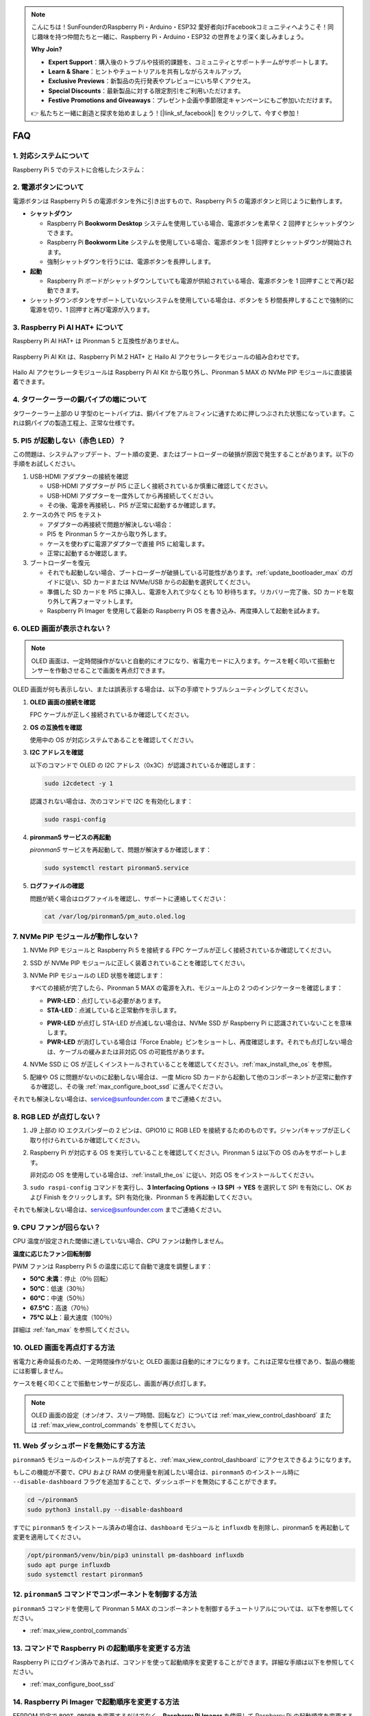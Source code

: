 .. note::

    こんにちは！SunFounderのRaspberry Pi・Arduino・ESP32 愛好者向けFacebookコミュニティへようこそ！同じ趣味を持つ仲間たちと一緒に、Raspberry Pi・Arduino・ESP32 の世界をより深く楽しみましょう。

    **Why Join?**

    - **Expert Support**：購入後のトラブルや技術的課題を、コミュニティとサポートチームがサポートします。
    - **Learn & Share**：ヒントやチュートリアルを共有しながらスキルアップ。
    - **Exclusive Previews**：新製品の先行発表やプレビューにいち早くアクセス。
    - **Special Discounts**：最新製品に対する限定割引をご利用いただけます。
    - **Festive Promotions and Giveaways**：プレゼント企画や季節限定キャンペーンにもご参加いただけます。

    👉 私たちと一緒に創造と探求を始めましょう！[|link_sf_facebook|] をクリックして、今すぐ参加！

FAQ
============

1. 対応システムについて
-------------------------------

Raspberry Pi 5 でのテストに合格したシステム：

.. image:: img/compitable_os.png
   :width: 600
   :align: center

2. 電源ボタンについて
--------------------------

電源ボタンは Raspberry Pi 5 の電源ボタンを外に引き出すもので、Raspberry Pi 5 の電源ボタンと同じように動作します。

.. image:: img/power_button.jpg
    :width: 400
    :align: center

* **シャットダウン**

  * Raspberry Pi **Bookworm Desktop** システムを使用している場合、電源ボタンを素早く 2 回押すとシャットダウンできます。
  * Raspberry Pi **Bookworm Lite** システムを使用している場合、電源ボタンを 1 回押すとシャットダウンが開始されます。
  * 強制シャットダウンを行うには、電源ボタンを長押しします。

* **起動**

  * Raspberry Pi ボードがシャットダウンしていても電源が供給されている場合、電源ボタンを 1 回押すことで再び起動できます。

* シャットダウンボタンをサポートしていないシステムを使用している場合は、ボタンを 5 秒間長押しすることで強制的に電源を切り、1 回押すと再び電源が入ります。

3. Raspberry Pi AI HAT+ について
----------------------------------------------------------

Raspberry Pi AI HAT+ は Pironman 5 と互換性がありません。

   .. image::  img/output3.png
        :width: 400

Raspberry Pi AI Kit は、Raspberry Pi M.2 HAT+ と Hailo AI アクセラレータモジュールの組み合わせです。

   .. image::  img/output2.jpg
        :width: 400

Hailo AI アクセラレータモジュールは Raspberry Pi AI Kit から取り外し、Pironman 5 MAX の NVMe PIP モジュールに直接装着できます。

4. タワークーラーの銅パイプの端について
----------------------------------------------------------

タワークーラー上部の U 字型のヒートパイプは、銅パイプをアルミフィンに通すために押しつぶされた状態になっています。これは銅パイプの製造工程上、正常な仕様です。

   .. image::  img/tower_cooler1.png

5. PI5 が起動しない（赤色 LED）？
-------------------------------------------

この問題は、システムアップデート、ブート順の変更、またはブートローダーの破損が原因で発生することがあります。以下の手順をお試しください。

#. USB-HDMI アダプターの接続を確認

   * USB-HDMI アダプターが PI5 に正しく接続されているか慎重に確認してください。
   * USB-HDMI アダプターを一度外してから再接続してください。
   * その後、電源を再接続し、PI5 が正常に起動するか確認します。

#. ケースの外で PI5 をテスト

   * アダプターの再接続で問題が解決しない場合：
   * PI5 を Pironman 5 ケースから取り外します。
   * ケースを使わずに電源アダプターで直接 PI5 に給電します。
   * 正常に起動するか確認します。

#. ブートローダーを復元

   * それでも起動しない場合、ブートローダーが破損している可能性があります。:ref:`update_bootloader_max` のガイドに従い、SD カードまたは NVMe/USB からの起動を選択してください。
   * 準備した SD カードを PI5 に挿入し、電源を入れて少なくとも 10 秒待ちます。リカバリー完了後、SD カードを取り外して再フォーマットします。
   * Raspberry Pi Imager を使用して最新の Raspberry Pi OS を書き込み、再度挿入して起動を試みます。

6. OLED 画面が表示されない？
------------------------------

.. note:: OLED 画面は、一定時間操作がないと自動的にオフになり、省電力モードに入ります。ケースを軽く叩いて振動センサーを作動させることで画面を再点灯できます。

OLED 画面が何も表示しない、または誤表示する場合は、以下の手順でトラブルシューティングしてください。

1. **OLED 画面の接続を確認**

   FPC ケーブルが正しく接続されているか確認してください。

   .. raw:: html

       <div style="text-align: center;">
           <video center loop autoplay muted style="max-width:90%">
               <source src="../_static/video/Oled-11.mp4" type="video/mp4">
               お使いのブラウザは video タグをサポートしていません。
           </video>
       </div>

2. **OS の互換性を確認**

   使用中の OS が対応システムであることを確認してください。

3. **I2C アドレスを確認**

   以下のコマンドで OLED の I2C アドレス（0x3C）が認識されているか確認します：

   .. code-block:: shell

      sudo i2cdetect -y 1

   認識されない場合は、次のコマンドで I2C を有効化します：

   .. code-block:: shell

      sudo raspi-config

4. **pironman5 サービスの再起動**

   `pironman5` サービスを再起動して、問題が解決するか確認します：

   .. code-block:: shell

      sudo systemctl restart pironman5.service

5. **ログファイルの確認**

   問題が続く場合はログファイルを確認し、サポートに連絡してください：

   .. code-block:: shell

      cat /var/log/pironman5/pm_auto.oled.log

7. NVMe PIP モジュールが動作しない？
---------------------------------------

1. NVMe PIP モジュールと Raspberry Pi 5 を接続する FPC ケーブルが正しく接続されているか確認してください。  

   .. raw:: html

       <div style="text-align: center;">
           <video center loop autoplay muted style="max-width:90%">
               <source src="../_static/video/Nvme(1)-11.mp4" type="video/mp4">
               お使いのブラウザは video タグをサポートしていません。
           </video>
       </div>

   .. raw:: html

       <div style="text-align: center;">
           <video center loop autoplay muted style="max-width:90%">
               <source src="../_static/video/Nvme(2)-11.mp4" type="video/mp4">
               お使いのブラウザは video タグをサポートしていません。
           </video>
       </div>

2. SSD が NVMe PIP モジュールに正しく装着されていることを確認してください。  

3. NVMe PIP モジュールの LED 状態を確認します：

   すべての接続が完了したら、Pironman 5 MAX の電源を入れ、モジュール上の 2 つのインジケーターを確認します：  

   * **PWR-LED**：点灯している必要があります。  
   * **STA-LED**：点滅していると正常動作を示します。  

   .. image:: img/dual_nvme_pip_leds.png  

   * **PWR-LED** が点灯し STA-LED が点滅しない場合は、NVMe SSD が Raspberry Pi に認識されていないことを意味します。  
   * **PWR-LED** が消灯している場合は「Force Enable」ピンをショートし、再度確認します。それでも点灯しない場合は、ケーブルの緩みまたは非対応 OS の可能性があります。

   .. image:: img/dual_nvme_pip_j4.png  

4. NVMe SSD に OS が正しくインストールされていることを確認してください。:ref:`max_install_the_os` を参照。

5. 配線や OS に問題がないのに起動しない場合は、一度 Micro SD カードから起動して他のコンポーネントが正常に動作するか確認し、その後 :ref:`max_configure_boot_ssd` に進んでください。

それでも解決しない場合は、service@sunfounder.com までご連絡ください。

8. RGB LED が点灯しない？
--------------------------

#. J9 上部の IO エクスパンダーの 2 ピンは、GPIO10 に RGB LED を接続するためのものです。ジャンパキャップが正しく取り付けられているか確認してください。

   .. image:: advanced/img/io_board_rgb_pin.png
      :width: 300
      :align: center

#. Raspberry Pi が対応する OS を実行していることを確認してください。Pironman 5 は以下の OS のみをサポートします。

   .. image:: img/compitable_os.png
      :width: 600
      :align: center

   非対応の OS を使用している場合は、:ref:`install_the_os` に従い、対応 OS をインストールしてください。

#. ``sudo raspi-config`` コマンドを実行し、**3 Interfacing Options** -> **I3 SPI** -> **YES** を選択して SPI を有効にし、OK および Finish をクリックします。SPI 有効化後、Pironman 5 を再起動してください。

それでも解決しない場合は、service@sunfounder.com までご連絡ください。

9. CPU ファンが回らない？
----------------------------------------------

CPU 温度が設定された閾値に達していない場合、CPU ファンは動作しません。

**温度に応じたファン回転制御**  

PWM ファンは Raspberry Pi 5 の温度に応じて自動で速度を調整します：  

* **50°C 未満**：停止（0％ 回転）  
* **50°C**：低速（30％）  
* **60°C**：中速（50％）  
* **67.5°C**：高速（70％）  
* **75°C 以上**：最大速度（100％）  

詳細は :ref:`fan_max` を参照してください。

10. OLED 画面を再点灯する方法
---------------------------------------------------------------------------------

省電力と寿命延長のため、一定時間操作がないと OLED 画面は自動的にオフになります。これは正常な仕様であり、製品の機能には影響しません。

ケースを軽く叩くことで振動センサーが反応し、画面が再び点灯します。

.. note::

   OLED 画面の設定（オン/オフ、スリープ時間、回転など）については :ref:`max_view_control_dashboard` または :ref:`max_view_control_commands` を参照してください。


11. Web ダッシュボードを無効にする方法
------------------------------------------------------

``pironman5`` モジュールのインストールが完了すると、:ref:`max_view_control_dashboard` にアクセスできるようになります。

もしこの機能が不要で、CPU および RAM の使用量を削減したい場合は、``pironman5`` のインストール時に ``--disable-dashboard`` フラグを追加することで、ダッシュボードを無効にすることができます。

.. code-block:: shell

   cd ~/pironman5
   sudo python3 install.py --disable-dashboard

すでに ``pironman5`` をインストール済みの場合は、``dashboard`` モジュールと ``influxdb`` を削除し、pironman5 を再起動して変更を適用してください。

.. code-block:: shell

   /opt/pironman5/venv/bin/pip3 uninstall pm-dashboard influxdb
   sudo apt purge influxdb
   sudo systemctl restart pironman5


12. ``pironman5`` コマンドでコンポーネントを制御する方法
----------------------------------------------------------------------

``pironman5`` コマンドを使用して Pironman 5 MAX のコンポーネントを制御するチュートリアルについては、以下を参照してください。

* :ref:`max_view_control_commands`


13. コマンドで Raspberry Pi の起動順序を変更する方法
-------------------------------------------------------------

Raspberry Pi にログイン済みであれば、コマンドを使って起動順序を変更することができます。詳細な手順は以下を参照してください。

* :ref:`max_configure_boot_ssd`


14. Raspberry Pi Imager で起動順序を変更する方法
---------------------------------------------------------------

EEPROM 設定で ``BOOT_ORDER`` を変更するだけでなく、**Raspberry Pi Imager** を使用して Raspberry Pi の起動順序を変更することも可能です。

この作業では、予備のカードを使用することを推奨します。

* :ref:`update_bootloader_max`


15. SD カードから NVMe SSD にシステムをコピーする方法
-------------------------------------------------------------

NVMe SSD を持っているが、PC に接続するためのアダプターがない場合、まず Micro SD カードにシステムをインストールしてください。  
Pironman 5 MAX が正常に起動したら、Micro SD カードから NVMe SSD へシステムをコピーできます。詳細な手順は以下を参照してください。

* :ref:`max_copy_sd_to_nvme_rpi`


16. アクリルプレートの保護フィルムを剥がす方法
-----------------------------------------------------------------

パッケージには 2 枚のアクリルパネルが含まれており、両面に黄色または透明の保護フィルムが貼られています。  
このフィルムは傷防止用で、少し剥がしにくい場合があります。ドライバーなどで角を軽くこすり、端からゆっくりと剥がしてください。

.. image:: img/peel_off_film.jpg
    :width: 500
    :align: center


.. _max_openssh_powershell:

17. Powershell で OpenSSH をインストールする方法
--------------------------------------------------

``ssh <username>@<hostname>.local`` （または ``ssh <username>@<IP address>``）を使用して Raspberry Pi に接続しようとしたとき、以下のようなエラーメッセージが表示される場合があります。

.. code-block::

    ssh: The term 'ssh' is not recognized as the name of a cmdlet, function, script file, or operable program. Check the
    spelling of the name, or if a path was included, verify that the path is correct and try again.

これは、お使いの Windows システムが古く、`OpenSSH <https://learn.microsoft.com/en-us/windows-server/administration/openssh/openssh_install_firstuse?tabs=gui>`_ が事前インストールされていないことを意味します。以下の手順で手動インストールしてください。

#. Windows デスクトップの検索ボックスに ``powershell`` と入力し、``Windows PowerShell`` を右クリックして、「管理者として実行」を選択します。

   .. image:: img/powershell_ssh.png
      :width: 90%

#. 次のコマンドで ``OpenSSH.Client`` をインストールします。

   .. code-block::

        Add-WindowsCapability -Online -Name OpenSSH.Client~~~~0.0.1.0

#. インストール後、次のような出力が表示されます。

   .. code-block::

        Path          :
        Online        : True
        RestartNeeded : False

#. 次のコマンドでインストールを確認します。

   .. code-block::

        Get-WindowsCapability -Online | Where-Object Name -like 'OpenSSH*'

#. 以下のように表示されれば、``OpenSSH.Client`` が正常にインストールされています。

   .. code-block::

        Name  : OpenSSH.Client~~~~0.0.1.0
        State : Installed

        Name  : OpenSSH.Server~~~~0.0.1.0
        State : NotPresent

   .. warning::

        上記の表示が出ない場合は、Windows システムがさらに古いため、|link_putty| のようなサードパーティの SSH ツールを使用することを推奨します。

#. PowerShell を再起動し、再び管理者として実行してください。この時点で、``ssh`` コマンドで Raspberry Pi にログインでき、事前に設定したパスワードの入力を求められます。

   .. image:: img/powershell_login.png


18. OMV を設定した場合でも Pironman5 の機能は使用できますか？
--------------------------------------------------------------------------------------------------------

はい。OpenMediaVault は Raspberry Pi システム上で動作します。:ref:`max_set_up_pi_os` の手順に従って設定を続行してください。
